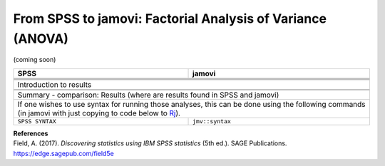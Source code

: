 .. sectionauthor:: `Sebastian Jentschke <https://www.uib.no/en/persons/Sebastian.Jentschke>`_

===========================================================
From SPSS to jamovi: Factorial Analysis of Variance (ANOVA) 
===========================================================

(coming soon)

+-------------------------------------------------------------------------------+-------------------------------------------------------------------------------+
| **SPSS**                                                                      | **jamovi**                                                                    |
+===============================================================================+===============================================================================+
|                                                                               |                                                                               |
+-------------------------------------------------------------------------------+-------------------------------------------------------------------------------+
|  |SPSS_Menu_ANOVA1|                                                           |  |jamovi_Menu_ANOVA1|                                                         |
+-------------------------------------------------------------------------------+-------------------------------------------------------------------------------+
|                                                                               |                                                                               |
+-------------------------------------------------------------------------------+-------------------------------------------------------------------------------+
| |SPSS_Input_ANOVA1|                                                           | |jamovi_Input_ANOVA1|                                                         |
+-------------------------------------------------------------------------------+-------------------------------------------------------------------------------+
| Introduction to results                                                                                                                                       |
+-------------------------------------------------------------------------------+-------------------------------------------------------------------------------+
| |SPSS_Output_ANOVA1|                                                          | |jamovi_Output_ANOVA1|                                                        |
+-------------------------------------------------------------------------------+-------------------------------------------------------------------------------+
|                                                                               |                                                                               |
+-------------------------------------------------------------------------------+-------------------------------------------------------------------------------+
| Summary - comparison: Results (where are results found in SPSS and jamovi)                                                                                    |
+-------------------------------------------------------------------------------+-------------------------------------------------------------------------------+
| If one wishes to use syntax for running those analyses, this can be done using the following commands (in jamovi with just copying to code below to  `Rj      |
| <Rj_overview.html>`__).                                                                                                                                       |
+-------------------------------------------------------------------------------+-------------------------------------------------------------------------------+
| ``SPSS SYNTAX``                                                               | ``jmv::syntax``                                                               |  
+-------------------------------------------------------------------------------+-------------------------------------------------------------------------------+

| **References**
| Field, A. (2017). *Discovering statistics using IBM SPSS statistics* (5th ed.). SAGE Publications. https://edge.sagepub.com/field5e


.. ---------------------------------------------------------------------

.. |SPSS_Menu_ANOVA1|                  image:: ../_images/s2j_SPSS_Menu_ANOVA1.png
.. |jamovi_Menu_ANOVA1|                image:: ../_images/s2j_jamovi_Menu_ANOVA1.png
.. |SPSS_Input_ANOVA1|                 image:: ../_images/s2j_SPSS_Input_ANOVA1.png
.. |jamovi_Input_ANOVA1|               image:: ../_images/s2j_jamovi_Input_ANOVA1.png
.. |SPSS_Output_ANOVA1|                image:: ../_images/s2j_SPSS_Output_ANOVA1.png
.. |jamovi_Output_ANOVA1|              image:: ../_images/s2j_jamovi_Output_ANOVA1.png
